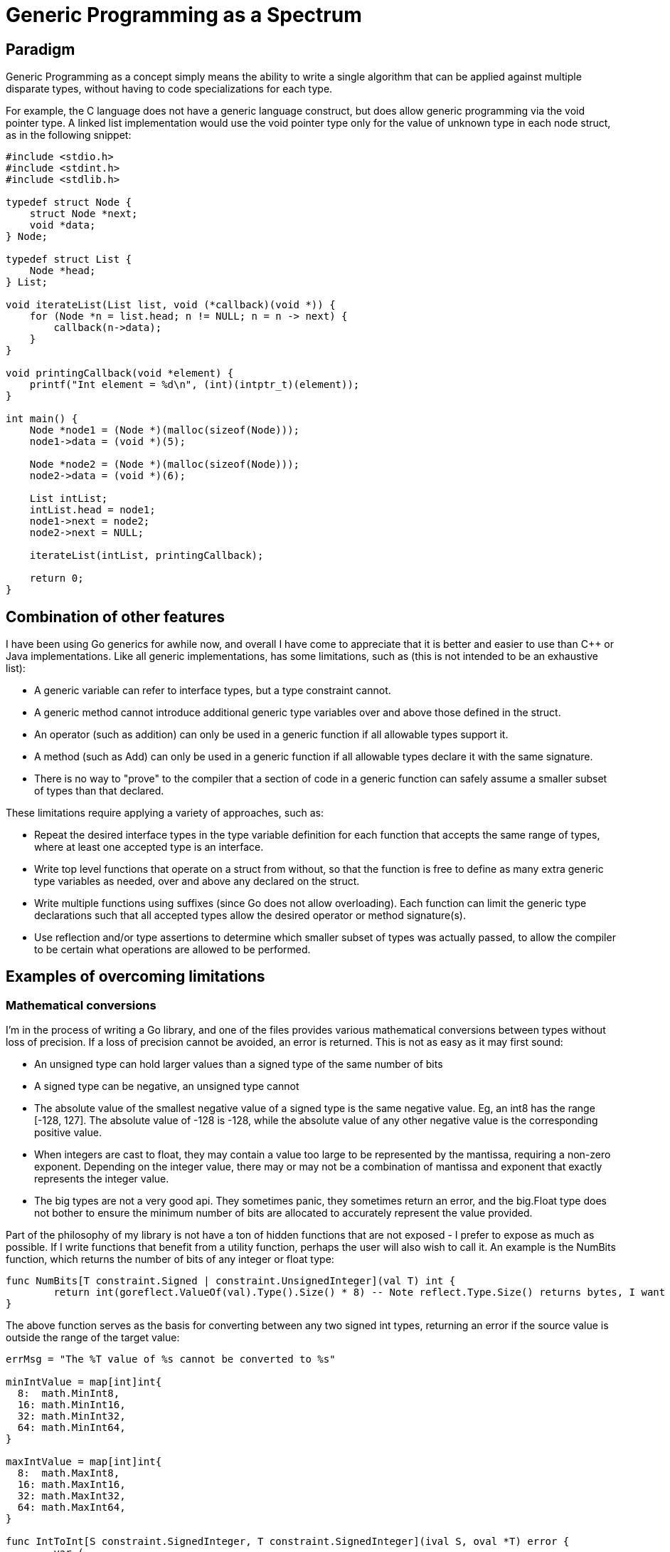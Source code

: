 // SPDX-License-Identifier: Apache-2.0
:doctype: article

= Generic Programming as a Spectrum

== Paradigm

Generic Programming as a concept simply means the ability to write a single algorithm that can be applied against
multiple disparate types, without having to code specializations for each type.

For example, the C language does not have a generic language construct, but does allow generic programming via the void
pointer type. A linked list implementation would use the void pointer type only for the value of unknown type in each
node struct, as in the following snippet:

[source,C]
----
#include <stdio.h>
#include <stdint.h>
#include <stdlib.h>

typedef struct Node {
    struct Node *next;
    void *data;
} Node;

typedef struct List {
    Node *head;
} List;

void iterateList(List list, void (*callback)(void *)) {
    for (Node *n = list.head; n != NULL; n = n -> next) {
        callback(n->data);
    }
}

void printingCallback(void *element) {
    printf("Int element = %d\n", (int)(intptr_t)(element));
}

int main() {
    Node *node1 = (Node *)(malloc(sizeof(Node)));
    node1->data = (void *)(5);

    Node *node2 = (Node *)(malloc(sizeof(Node)));
    node2->data = (void *)(6);

    List intList;
    intList.head = node1;
    node1->next = node2;
    node2->next = NULL;

    iterateList(intList, printingCallback);

    return 0;
}
----

== Combination of other features

I have been using Go generics for awhile now, and overall I have come to appreciate that it is better and easier to use
than C++ or Java implementations. Like all generic implementations, has some limitations, such as (this is not intended
to be an exhaustive list):

- A generic variable can refer to interface types, but a type constraint cannot.
- A generic method cannot introduce additional generic type variables over and above those defined in the struct.
- An operator (such as addition) can only be used in a generic function if all allowable types support it.
- A method (such as Add) can only be used in a generic function if all allowable types declare it with the same signature.
- There is no way to "prove" to the compiler that a section of code in a generic function can safely assume a smaller
  subset of types than that declared.

These limitations require applying a variety of approaches, such as:

- Repeat the desired interface types in the type variable definition for each function that accepts the same range of
  types, where at least one accepted type is an interface.
- Write top level functions that operate on a struct from without, so that the function is free to define as many extra
  generic type variables as needed, over and above any declared on the struct.
- Write multiple functions using suffixes (since Go does not allow overloading). Each function can limit the generic
  type declarations such that all accepted types allow the desired operator or method signature(s).
- Use reflection and/or type assertions to determine which smaller subset of types was actually passed, to allow the
  compiler to be certain what operations are allowed to be performed.

== Examples of overcoming limitations

=== Mathematical conversions

I'm in the process of writing a Go library, and one of the files provides various mathematical conversions between
types without loss of precision. If a loss of precision cannot be avoided, an error is returned. This is not as easy as
it may first sound:

- An unsigned type can hold larger values than a signed type of the same number of bits
- A signed type can be negative, an unsigned type cannot
- The absolute value of the smallest negative value of a signed type is the same negative value.
  Eg, an int8 has the range [-128, 127]. The absolute value of -128 is -128, while the absolute value of any other
  negative value is the corresponding positive value.
- When integers are cast to float, they may contain a value too large to be represented by the mantissa, requiring a
  non-zero exponent. Depending on the integer value, there may or may not be a combination of mantissa and exponent that
  exactly represents the integer value.
- The big types are not a very good api. They sometimes panic, they sometimes return an error, and the big.Float type
  does not bother to ensure the minimum number of bits are allocated to accurately represent the value provided.

Part of the philosophy of my library is not have a ton of hidden functions that are not exposed - I prefer to expose as
much as possible. If I write functions that benefit from a utility function, perhaps the user will also wish to call it.
An example is the NumBits function, which returns the number of bits of any integer or float type:

[source,Go]
----
func NumBits[T constraint.Signed | constraint.UnsignedInteger](val T) int {
	return int(goreflect.ValueOf(val).Type().Size() * 8) -- Note reflect.Type.Size() returns bytes, I want bits
}
----

The above function serves as the basis for converting between any two signed int types, returning an error if the source
value is outside the range of the target value:

[source,Go]
----
errMsg = "The %T value of %s cannot be converted to %s"

minIntValue = map[int]int{
  8:  math.MinInt8,
  16: math.MinInt16,
  32: math.MinInt32,
  64: math.MinInt64,
}

maxIntValue = map[int]int{
  8:  math.MaxInt8,
  16: math.MaxInt16,
  32: math.MaxInt32,
  64: math.MaxInt64,
}

func IntToInt[S constraint.SignedInteger, T constraint.SignedInteger](ival S, oval *T) error {
	var (
		srcSize = NumBits(ival)
		tgtSize = NumBits(*oval)
	)

	if (srcSize > tgtSize) && ((ival < S(minIntValue[tgtSize])) || (ival > S(maxIntValue[tgtSize]))) {
		return fmt.Errorf(errMsg, ival, fmt.Sprintf("%d", ival), fmt.Sprintf("%T", *oval))
	}

	*oval = T(ival)
	return nil
}
----

There are three other functions IntToUint, UintToInt, and UintToUint because:
- Different problems occur for each of the four possible combinations of a signed or unsigned source value, and a
  signed or unsigned target value.
- Writing function overloads allows writing code that can just assume the set of problems to solve, without needing any
  type assertions or reflection (beyond that of using NumBits).

There is a "big daddy" function called simply To that accepts any primitive numeric type, string, or big type for both
source and value types. There are five signed int types, five unsigned types, two float types, string, and 3 big types,
for a total of 16.

This allows for 16 * 16 = 256 conversions - obviously it is impractical to use 256 type assertion combinations, so
instead reflection provides a string of the form "<source type><target type>" that is used with a map. There are 16
conversions where the source and target type are identical, which do not require a conversion function.

Go allows subtypes to be declared (such as "type byte uint8"). Since there is no limit to how many such types can exist,
these types need to be converted, so that if the caller passes a byte, we can use the string "uint8" to find the
conversion function. A separate reflection package provides a ToBaseType function for this purpose.

[Source,Go]
----
convertFromTo = map[string]func(any, any) error{
  // ==== To int
  "int8int": func(t any, u any) error {
    *(u.(*int)) = int(t.(int8))
    return nil
  },
  ... // yes, there are 250 of these functions, and yes they are all tested!
}

func To[S constraint.Numeric | ~string, T constraint.Numeric | ~string](src S, tgt *T) error {
	var (
		valsrc = goreflect.ValueOf(src)
		valtgt = goreflect.ValueOf(tgt)
	)

	// Convert source and target to base types
	reflect.ToBaseType(&valsrc)
	reflect.ToBaseType(&valtgt)

	// No conversion function exists if src and *tgt are the same type
	if valsrc.Type() == valtgt.Elem().Type() {
		valtgt.Elem().Set(valsrc)
		return nil
	}

	// Types differ, lookup conversion using base types and execute it, returning result
	return convertFromTo[valsrc.Type().String()+valtgt.Type().Elem().String()](valsrc.Interface(), valtgt.Interface())
}
----

BigOps explanation
